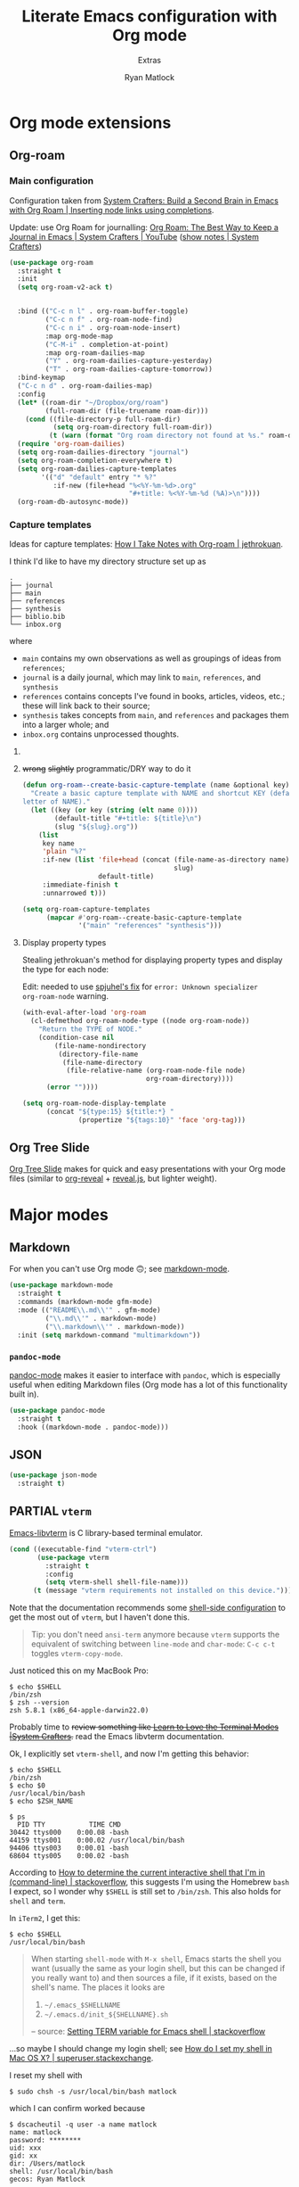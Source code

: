 #+title: Literate Emacs configuration with Org mode
#+subtitle: Extras
#+author: Ryan Matlock

* Org mode extensions
** Org-roam
*** Main configuration
Configuration taken from [[https://systemcrafters.cc/build-a-second-brain-in-emacs/getting-started-with-org-roam/#inserting-node-links-using-completions][System Crafters: Build a Second Brain in Emacs with
Org Roam | Inserting node links using completions]].

Update: use Org Roam for journalling: [[https://youtu.be/3-sLBaJAtew][Org Roam: The Best Way to Keep a Journal
in Emacs  | System Crafters | YouTube]] ([[https://systemcrafters.net/build-a-second-brain-in-emacs/keep-a-journal/][show notes | System Crafters]])

#+begin_src emacs-lisp
  (use-package org-roam
    :straight t
    :init
    (setq org-roam-v2-ack t)


    :bind (("C-c n l" . org-roam-buffer-toggle)
           ("C-c n f" . org-roam-node-find)
           ("C-c n i" . org-roam-node-insert)
           :map org-mode-map
           ("C-M-i" . completion-at-point)
           :map org-roam-dailies-map
           ("Y" . org-roam-dailies-capture-yesterday)
           ("T" . org-roam-dailies-capture-tomorrow))
    :bind-keymap
    ("C-c n d" . org-roam-dailies-map)
    :config
    (let* ((roam-dir "~/Dropbox/org/roam")
           (full-roam-dir (file-truename roam-dir)))
      (cond ((file-directory-p full-roam-dir)
             (setq org-roam-directory full-roam-dir))
            (t (warn (format "Org roam directory not found at %s." roam-dir)))))
    (require 'org-roam-dailies)
    (setq org-roam-dailies-directory "journal")
    (setq org-roam-completion-everywhere t)
    (setq org-roam-dailies-capture-templates
          '(("d" "default" entry "* %?"
             :if-new (file+head "%<%Y-%m-%d>.org"
                                "#+title: %<%Y-%m-%d (%A)>\n"))))
    (org-roam-db-autosync-mode))
#+end_src

*** Capture templates
Ideas for capture templates: [[https://jethrokuan.github.io/org-roam-guide/][How I Take Notes with Org-roam | jethrokuan]].

I think I'd like to have my directory structure set up as

#+begin_example
  .
  ├── journal
  ├── main
  ├── references
  ├── synthesis
  ├── biblio.bib
  └── inbox.org
#+end_example

where
- ~main~ contains my own observations as well as groupings of ideas from
  ~references~;
- ~journal~ is a daily journal, which may link to ~main~, ~references~, and
  ~synthesis~
- ~references~ contains concepts I've found in books, articles, videos, etc.;
  these will link back to their source;
- ~synthesis~ takes concepts from ~main~, and ~references~ and packages them
  into a larger whole; and
- ~inbox.org~ contains unprocessed thoughts.

**** COMMENT suggested way of doing it
#+begin_src emacs-lisp :eval no
  (setq org-roam-capture-templates
        '(("i" "ideas" plain "%?"
           :if-new (file+head "ideas/${slug}.org"
                              "#+title: ${title}\n")
           :immediate-finish t
           :unnarrowed t)
          ("r" "references" plain "%?"
           :if-new
           (file+head "references/${slug}.org"
                      "#+title: ${title}\n")
           :immediate-finish t
           :unnarrowed t)
          ("o" "observations" plain "%?"
           :if-new
           (file+head "observations/${slug}.org"
                      "#+title: ${title}\n")
           :immediate-finish t
           :unnarrowed t)
          ("s" "synthesis" plain "%?"
           :if-new
           (file+head "synthesis/${slug}.org"
                      "#+title: ${title}\n")
           :immediate-finish t
           :unnarrowed t)))
#+end_src

**** +wrong+ +slightly+ programmatic/DRY way to do it
#+begin_src emacs-lisp
  (defun org-roam--create-basic-capture-template (name &optional key)
    "Create a basic capture template with NAME and shortcut KEY (default: first
  letter of NAME)."
    (let ((key (or key (string (elt name 0))))
          (default-title "#+title: ${title}\n")
          (slug "${slug}.org"))
      (list
       key name
       'plain "%?"
       :if-new (list 'file+head (concat (file-name-as-directory name)
                                        slug)
                     default-title)
       :immediate-finish t
       :unnarrowed t)))

  (setq org-roam-capture-templates
        (mapcar #'org-roam--create-basic-capture-template
                '("main" "references" "synthesis")))
#+end_src

**** Display property types
Stealing jethrokuan's method for displaying property types and display the
type for each node:

Edit: needed to use [[https://github.com/jethrokuan/org-roam-guide/issues/2#issuecomment-1240626498][spjuhel's fix]] for ~error: Unknown specializer
org-roam-node~ warning.

#+begin_src emacs-lisp
  (with-eval-after-load 'org-roam
    (cl-defmethod org-roam-node-type ((node org-roam-node))
      "Return the TYPE of NODE."
      (condition-case nil
          (file-name-nondirectory
           (directory-file-name
            (file-name-directory
             (file-relative-name (org-roam-node-file node)
                                 org-roam-directory))))
        (error ""))))

  (setq org-roam-node-display-template
        (concat "${type:15} ${title:*} "
                (propertize "${tags:10}" 'face 'org-tag)))
#+end_src

** Org Tree Slide
[[https://github.com/takaxp/org-tree-slide][Org Tree Slide]] makes for quick and easy presentations with your Org mode files
(similar to [[https://github.com/yjwen/org-reveal][org-reveal]] + [[https://revealjs.com][reveal.js]], but lighter weight).

* Major modes
** Markdown
For when you can't use Org mode 🙃; see [[https://jblevins.org/projects/markdown-mode/][markdown-mode]].

#+begin_src emacs-lisp
  (use-package markdown-mode
    :straight t
    :commands (markdown-mode gfm-mode)
    :mode (("README\\.md\\'" . gfm-mode)
           ("\\.md\\'" . markdown-mode)
           ("\\.markdown\\'" . markdown-mode))
    :init (setq markdown-command "multimarkdown"))
#+end_src

*** ~pandoc-mode~
[[http://joostkremers.github.io/pandoc-mode/][pandoc-mode]] makes it easier to interface with ~pandoc~, which is especially
useful when editing Markdown files (Org mode has a lot of this functionality
built in).

#+begin_src emacs-lisp
  (use-package pandoc-mode
    :straight t
    :hook ((markdown-mode . pandoc-mode)))
#+end_src

** JSON

#+begin_src emacs-lisp
  (use-package json-mode
    :straight t)
#+end_src

** PARTIAL =vterm=
[[https://github.com/akermu/emacs-libvterm][Emacs-libvterm]] is C library-based terminal emulator.

#+begin_src emacs-lisp
  (cond ((executable-find "vterm-ctrl")
         (use-package vterm
           :straight t
           :config
           (setq vterm-shell shell-file-name)))
        (t (message "vterm requirements not installed on this device.")))
#+end_src

Note that the documentation recommends some [[https://github.com/akermu/emacs-libvterm#shell-side-configuration][shell-side configuration]] to get the
most out of ~vterm~, but I haven't done this.

#+begin_quote
Tip: you don't need ~ansi-term~ anymore because ~vterm~ supports the equivalent of
switching between ~line-mode~ and ~char-mode~: ~C-c c-t~ toggles =vterm-copy-mode=.
#+end_quote

Just noticed this on my MacBook Pro:

#+begin_src shell :eval no
  $ echo $SHELL
  /bin/zsh
  $ zsh --version
  zsh 5.8.1 (x86_64-apple-darwin22.0)
#+end_src

Probably time to +review something like [[https://systemcrafters.net/emacs-from-scratch/learn-to-love-the-terminal-modes/][Learn to Love the Terminal Modes |System
Crafters]].+ read the Emacs libvterm documentation.

Ok, I explicitly set =vterm-shell=, and now I'm getting this behavior:

#+begin_src shell :eval no
  $ echo $SHELL
  /bin/zsh
  $ echo $0
  /usr/local/bin/bash
  $ echo $ZSH_NAME

  $ ps
    PID TTY           TIME CMD
  30442 ttys000    0:00.08 -bash
  44159 ttys001    0:00.02 /usr/local/bin/bash
  94406 ttys003    0:00.01 -bash
  68604 ttys005    0:00.02 -bash
#+end_src

According to [[https://stackoverflow.com/a/3327022][How to determine the current interactive shell that I'm in
(command-line) | stackoverflow]], this suggests I'm using the Homebrew ~bash~ I
expect, so I wonder why =$SHELL= is still set to ~/bin/zsh~. This also holds for
~shell~ and ~term~.

In ~iTerm2~, I get this:

#+begin_src shell :eval no
  $ echo $SHELL
  /usr/local/bin/bash
#+end_src

#+begin_quote
When starting ~shell-mode~ with ~M-x shell~, Emacs starts the shell you want
(usually the same as your login shell, but this can be changed if you really
want to) and then sources a file, if it exists, based on the shell's name. The
places it looks are

1. ~~/.emacs_$SHELLNAME~
2. ~~/.emacs.d/init_${SHELLNAME}.sh~

-- source: [[https://stackoverflow.com/a/54951844][Setting TERM variable for Emacs shell | stackoverflow]]
#+end_quote

...so maybe I should change my login shell; see [[https://superuser.com/questions/48226/how-do-i-set-my-shell-in-mac-os-x][How do I set my shell in Mac OS
X? | superuser.stackexchange]].

I reset my shell with

#+begin_src shell
  $ sudo chsh -s /usr/local/bin/bash matlock
#+end_src

which I can confirm worked because

#+begin_src shell
  $ dscacheutil -q user -a name matlock
  name: matlock
  password: ********
  uid: xxx
  gid: xx
  dir: /Users/matlock
  shell: /usr/local/bin/bash
  gecos: Ryan Matlock
#+end_src

(See [[https://apple.stackexchange.com/a/29877][How can I list all user accounts in the terminal? | apple.stackexchange]];
note that ~/etc/passwd~ doesn't contain user information the way it does on
Linux.) It may be that a system reboot will fix this.

Note: I'm definitely the user running Emacs:

#+begin_src shell
  $ ps aux | ack -i emacs
  matlock          45403   3.0  0.3 35870716 172160   ??  S    12:54AM   0:22.28
  /Applications/Emacs.app/Contents/MacOS/Emacs-x86_64-10_14
#+end_src

How =$SHELL= is set in ~bash~:

#+begin_quote
=SHELL=

This environment variable expands to the full pathname to the shell. If it is
not set when the shell starts, Bash assigns to it the full pathname of the
current user’s login shell.

-- [[https://www.gnu.org/software/bash/manual/html_node/Bash-Variables.html#index-SHELL][Bash Variables § =SHELL= | GNU Bash Manual]]
#+end_quote

* Minor modes

** COMMENT ~yasnippet~
[[https://github.com/joaotavora/yasnippet][yasnippet]] was something I used extensively back in the day for YAML templates
and maybe some LaTeX stuff. It's probably still pretty useful.

#+begin_src emacs-lisp
  (use-package yasnippet
    :straight t
    :config (yas-reload-all)
    :hook ((prog-mode . yas-minor-mode))
    :bind (:map yas-minor-mode-map
                ("M-TAB" . yas-expand)))
#+end_src

Not really sure about ~M-TAB~ for =yas-expand=, but it was in my old config :shrug:

Still need to set snippet directory; see [[https://github.com/joaotavora/yasnippet#where-are-the-snippets][yasnippet | Where are the snippets?]]

** TempEL
[[https://github.com/minad/tempel][TempEl]] is a modern Emacs templating library.

Configuration stolen from the README.

#+begin_src emacs-lisp
  (use-package tempel
    :straight t
    ;; Require trigger prefix before template name when completing.
    ;; :custom
    ;; (tempel-trigger-prefix "<")
    :custom
    (tempel-path (expand-file-name "*.eld" "~/config/emacs/templates"))

    :bind (("M-<tab>" . tempel-complete) ;; Alternative tempel-expand
           ("M-*" . tempel-insert))

    :init

    ;; Setup completion at point
    (defun tempel-setup-capf ()
      ;; Add the Tempel Capf to `completion-at-point-functions'.
      ;; `tempel-expand' only triggers on exact matches. Alternatively use
      ;; `tempel-complete' if you want to see all matches, but then you
      ;; should also configure `tempel-trigger-prefix', such that Tempel
      ;; does not trigger too often when you don't expect it. NOTE: We add
      ;; `tempel-expand' *before* the main programming mode Capf, such
      ;; that it will be tried first.
      (setq-local completion-at-point-functions
                  (cons #'tempel-expand
                        completion-at-point-functions)))

    (add-hook 'prog-mode-hook 'tempel-setup-capf)
    (add-hook 'text-mode-hook 'tempel-setup-capf)

    ;; Optionally make the Tempel templates available to Abbrev,
    ;; either locally or globally. `expand-abbrev' is bound to C-x '.
    ;; (add-hook 'prog-mode-hook #'tempel-abbrev-mode)
    ;; (global-tempel-abbrev-mode)
    )
#+end_src

* Miscellaneous

** Exercism
[[https://exercism.org/tracks][Exercism]] seems like a neat way to learn concepts from dozens of programming
languages.

*** Emacs Lisp

**** Run test suite
+Didn't test this before commit; not working for some reason, and the test suite
isn't working as expected using ~M-x eval-buffer~ in the test buffer either.+

+It looks like you need to+ Ok, for some reason it's working fine now, but you
should read up on [[https://www.gnu.org/software/emacs/manual/html_mono/ert.html][ERT: Emacs Lisp Regression Testing]] anyway.

#+begin_src emacs-lisp
  (defun exercism-eval-and-run-all-tests-in-buffer ()
    "Deletes all loaded tests from the runtime, evaluates the current buffer and runs all loaded tests with ert."
    (interactive)
    (ert-delete-all-tests)
    (eval-buffer)
    (ert 't))
#+end_src

* Sanity check
Check that bottom of this file was reached and evaluated successfully.

#+begin_src emacs-lisp
  (message "Bottom of extras.org reached and evaluated.")
#+end_src
